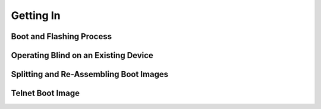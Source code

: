 Getting In
==========

Boot and Flashing Process
-------------------------

Operating Blind on an Existing Device
-------------------------------------

Splitting and Re-Assembling Boot Images
---------------------------------------

Telnet Boot Image
-----------------

